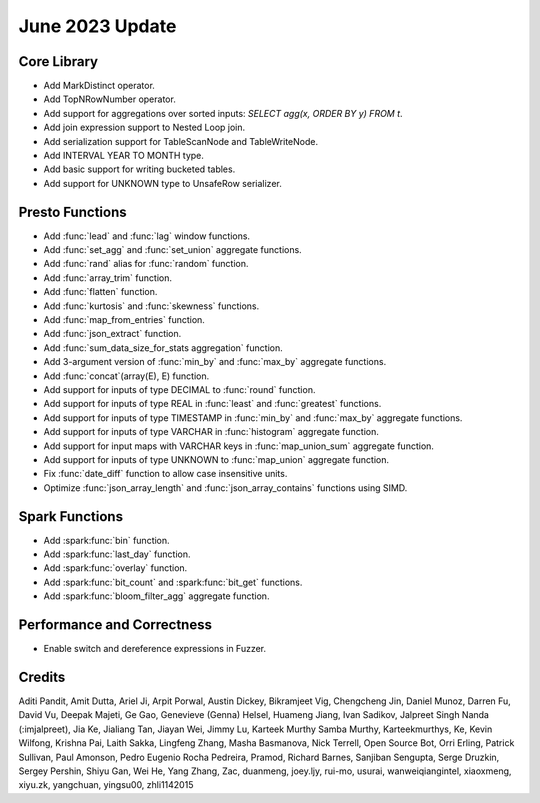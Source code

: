 ****************
June 2023 Update
****************

Core Library
============

* Add MarkDistinct operator.
* Add TopNRowNumber operator.
* Add support for aggregations over sorted inputs: `SELECT agg(x, ORDER BY y) FROM t`.
* Add join expression support to Nested Loop join.
* Add serialization support for TableScanNode and TableWriteNode.
* Add INTERVAL YEAR TO MONTH type.
* Add basic support for writing bucketed tables.
* Add support for UNKNOWN type to UnsafeRow serializer.

Presto Functions
================

* Add :func:`lead` and :func:`lag` window functions.
* Add :func:`set_agg` and :func:`set_union` aggregate functions.
* Add :func:`rand` alias for :func:`random` function.
* Add :func:`array_trim` function.
* Add :func:`flatten` function.
* Add :func:`kurtosis` and :func:`skewness` functions.
* Add :func:`map_from_entries` function.
* Add :func:`json_extract` function.
* Add :func:`sum_data_size_for_stats aggregation` function.
* Add 3-argument version of :func:`min_by` and :func:`max_by` aggregate functions.
* Add :func:`concat`(array(E), E) function.
* Add support for inputs of type DECIMAL to :func:`round` function.
* Add support for inputs of type REAL in :func:`least` and :func:`greatest` functions.
* Add support for inputs of type TIMESTAMP in :func:`min_by` and :func:`max_by` aggregate functions.
* Add support for inputs of type VARCHAR in :func:`histogram` aggregate function.
* Add support for input maps with VARCHAR keys in :func:`map_union_sum` aggregate function.
* Add support for inputs of type UNKNOWN to :func:`map_union` aggregate function.
* Fix :func:`date_diff` function to allow case insensitive units.
* Optimize :func:`json_array_length` and :func:`json_array_contains` functions using SIMD.

Spark Functions
===============

* Add :spark:func:`bin` function.
* Add :spark:func:`last_day` function.
* Add :spark:func:`overlay` function.
* Add :spark:func:`bit_count` and :spark:func:`bit_get` functions.
* Add :spark:func:`bloom_filter_agg` aggregate function.

Performance and Correctness
===========================

* Enable switch and dereference expressions in Fuzzer.

Credits
=======

Aditi Pandit, Amit Dutta, Ariel Ji, Arpit Porwal, Austin Dickey, Bikramjeet Vig,
Chengcheng Jin, Daniel Munoz, Darren Fu, David Vu, Deepak Majeti, Ge Gao,
Genevieve (Genna) Helsel, Huameng Jiang, Ivan Sadikov, Jalpreet Singh Nanda
(:imjalpreet), Jia Ke, Jialiang Tan, Jiayan Wei, Jimmy Lu, Karteek Murthy Samba
Murthy, Karteekmurthys, Ke, Kevin Wilfong, Krishna Pai, Laith Sakka, Lingfeng
Zhang, Masha Basmanova, Nick Terrell, Open Source Bot, Orri Erling, Patrick
Sullivan, Paul Amonson, Pedro Eugenio Rocha Pedreira, Pramod, Richard Barnes,
Sanjiban Sengupta, Serge Druzkin, Sergey Pershin, Shiyu Gan, Wei He, Yang
Zhang, Zac, duanmeng, joey.ljy, rui-mo, usurai, wanweiqiangintel, xiaoxmeng,
xiyu.zk, yangchuan, yingsu00, zhli1142015
